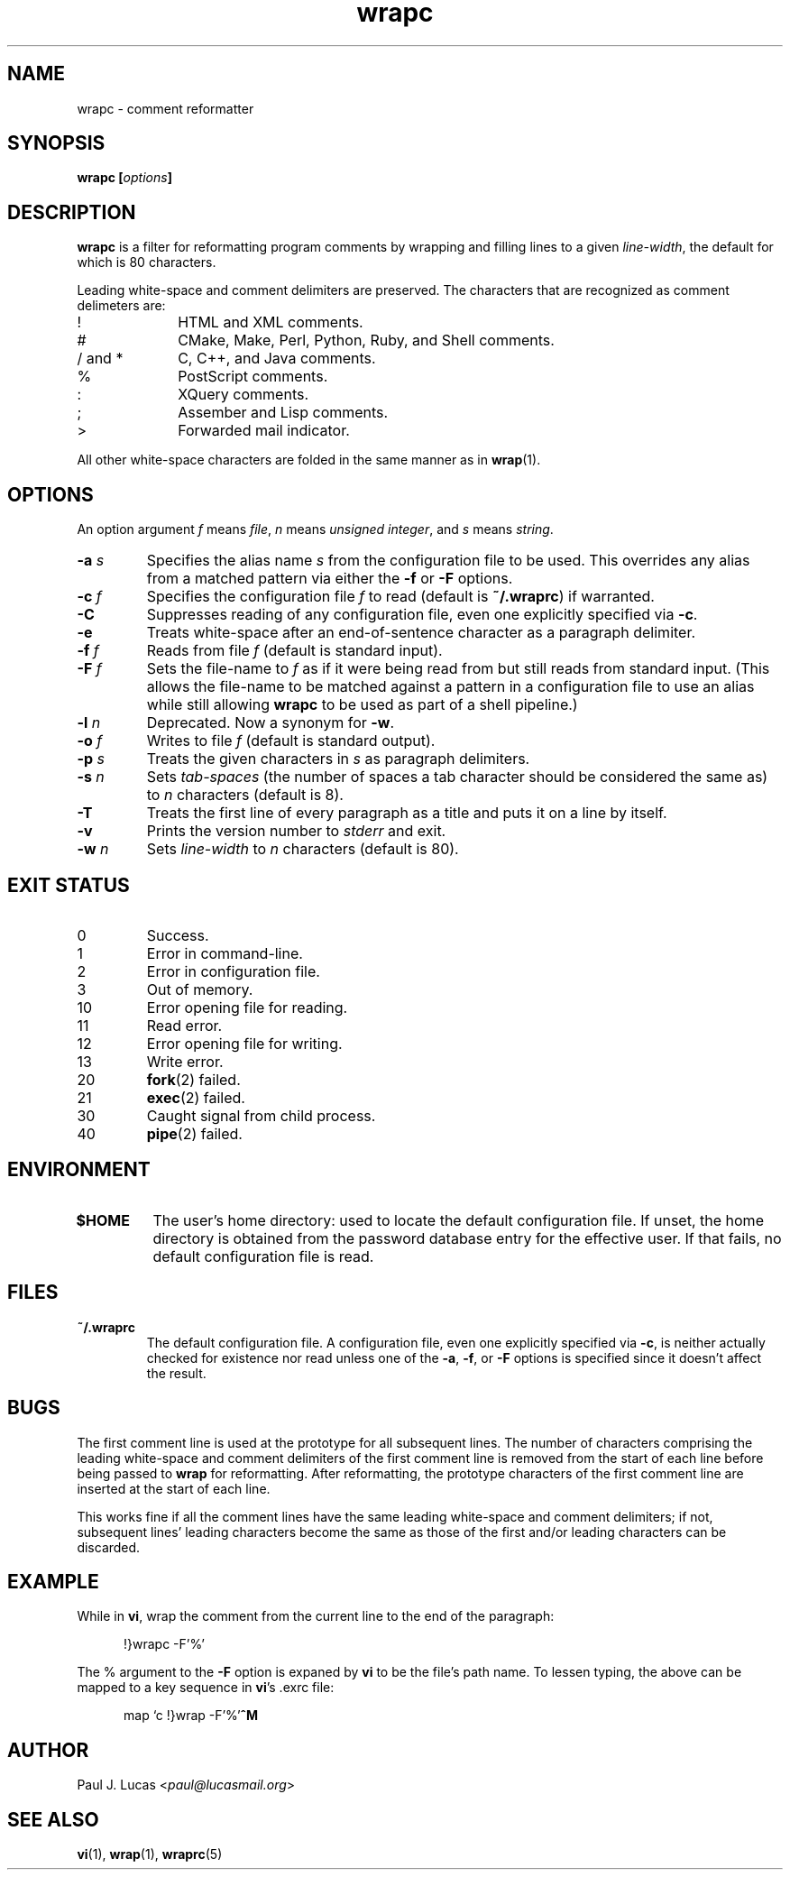 .\"
.\"	wrapc -- comment reformatter
.\"	wrapc.1: manual page
.\"
.\"	Copyright (C) 1996-2014  Paul J. Lucas
.\"
.\"	This program is free software; you can redistribute it and/or modify
.\"	it under the terms of the GNU General Public License as published by
.\"	the Free Software Foundation; either version 2 of the Licence, or
.\"	(at your option) any later version.
.\" 
.\"	This program is distributed in the hope that it will be useful,
.\"	but WITHOUT ANY WARRANTY; without even the implied warranty of
.\"	MERCHANTABILITY or FITNESS FOR A PARTICULAR PURPOSE.  See the
.\"	GNU General Public License for more details.
.\" 
.\"	You should have received a copy of the GNU General Public License
.\"	along with this program.  If not, see <http://www.gnu.org/licenses/>.
.\"
.\" ---------------------------------------------------------------------------
.\" define code-start macro
.de cS
.sp
.nf
.RS 5
.ft CW
.ta .5i 1i 1.5i 2i 2.5i 3i 3.5i 4i 4.5i 5i 5.5i
..
.\" define code-end macro
.de cE
.ft 1
.RE
.fi
.if !'\\$1'0' .sp
..
.\" ---------------------------------------------------------------------------
.TH \f3wrapc\f1 1 "January 18, 2014" "PJL TOOLS"
.SH NAME
wrapc \- comment reformatter
.SH SYNOPSIS
.B wrapc
.BI [ options ]
.SH DESCRIPTION
.B wrapc
is a filter for reformatting program comments by
wrapping and filling lines to a given
.IR line-width ,
the default for which is 80 characters.
.P
Leading white-space and comment delimiters are preserved.
The characters that are recognized as comment delimeters are:
.P
.PD 0
.IP "\f(CW!\f1" 10
HTML and XML comments.
.IP "\f(CW#\f1" 10
CMake, Make, Perl, Python, Ruby, and Shell comments.
.IP "\f(CW/\f1 and \f(CW*\f1" 10
C, C++, and Java comments.
.IP "\f(CW%\f1" 10
PostScript comments.
.IP "\f(CW:\f1" 10
XQuery comments.
.IP "\f(CW;\f1" 10
Assember and Lisp comments.
.IP "\f(CW>\f1" 10
Forwarded mail indicator.
.PD
.P
All other white-space characters are folded
in the same manner as in
.BR wrap (1).
.SH OPTIONS
An option argument
.I f
means
.IR file ,
.I n
means
.IR "unsigned integer" ,
and
.I s
means
.IR string .
.TP
.BI \-a " s"
Specifies the alias name
.I s
from the configuration file to be used.
This overrides any alias
from a matched pattern
via either the
.B \-f
or
.B \-F
options.
.TP
.BI \-c " f"
Specifies the configuration file
.I f
to read
(default is
.BR ~/.wraprc )
if warranted.
.TP
.B \-C
Suppresses reading of any configuration file,
even one explicitly specified via
.BR \-c .
.TP
.B \-e
Treats white-space after an end-of-sentence character as a paragraph delimiter.
.TP
.BI \-f " f"
Reads from file
.I f
(default is standard input).
.TP
.BI \-F " f"
Sets the file-name to
.I f
as if it were being read from
but still reads from standard input.
(This allows the file-name to be matched against a pattern
in a configuration file to use an alias
while still allowing
.B wrapc
to be used as part of a shell pipeline.)
.TP
.BI \-l " n"
Deprecated.
Now a synonym for
.BR \-w .
.TP
.BI \-o " f"
Writes to file
.I f
(default is standard output).
.TP
.BI \-p " s"
Treats the given characters in
.I s
as paragraph delimiters.
.TP
.BI \-s " n"
Sets
.I tab-spaces
(the number of spaces a tab character should be considered the same as)
to
.I n
characters
(default is 8).
.TP
.B \-T
Treats the first line of every paragraph as a title
and puts it on a line by itself.
.TP
.B \-v
Prints the version number to
.I stderr
and exit.
.TP
.BI \-w " n"
Sets
.I line-width
to
.I n
characters
(default is 80).
.SH EXIT STATUS
.PD 0
.IP 0
Success.
.IP 1
Error in command-line.
.IP 2
Error in configuration file.
.IP 3
Out of memory.
.IP 10
Error opening file for reading.
.IP 11
Read error.
.IP 12
Error opening file for writing.
.IP 13
Write error.
.IP 20
.BR fork (2)
failed.
.IP 21
.BR exec (2)
failed.
.IP 30
Caught signal from child process.
.IP 40
.BR pipe (2)
failed.
.PD
.SH ENVIRONMENT
.TP
.B $HOME
The user's home directory:
used to locate the default configuration file.
If unset,
the home directory is obtained from the password database entry
for the effective user.
If that fails,
no default configuration file is read.
.SH FILES
.TP
.B ~/.wraprc
The default configuration file.
A configuration file,
even one explicitly specified via
.BR \-c ,
is neither actually checked for existence nor read
unless one of the
.BR \-a ,
.BR \-f ,
or
.B \-F
options
is specified
since it doesn't affect the result.
.SH BUGS
The first comment line is used at the prototype for all subsequent lines.
The number of characters comprising
the leading white-space and comment delimiters
of the first comment line
is removed from the start of each line
before being passed to
.B wrap
for reformatting.
After reformatting,
the prototype characters
of the first comment line
are inserted at the start of each line.
.P
This works fine if all the comment lines
have the same leading white-space and comment delimiters;
if not,
subsequent lines' leading characters
become the same
as those of the first
and/or
leading characters can be discarded.
.SH EXAMPLE
While in
.BR vi ,
wrap the comment from the current line to the end of the paragraph:
.cS
!}wrapc -F'%'
.cE
The \f(CW%\f1 argument to the
.B \-F
option is expaned by
.B vi
to be the file's path name.
To lessen typing,
the above can be mapped to a key sequence in
.BR vi 's
\f(CW.exrc\f1
file:
.cS
map `c !}wrap -F'%'\f3^M\f1
.cE 0
.SH AUTHOR
Paul J. Lucas
.RI < paul@lucasmail.org >
.SH SEE ALSO
.BR vi (1),
.BR wrap (1),
.BR wraprc (5)
